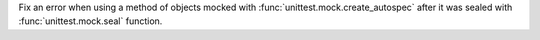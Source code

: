 Fix an error when using a method of objects mocked with
:func:`unittest.mock.create_autospec` after it was sealed with
:func:`unittest.mock.seal` function.
